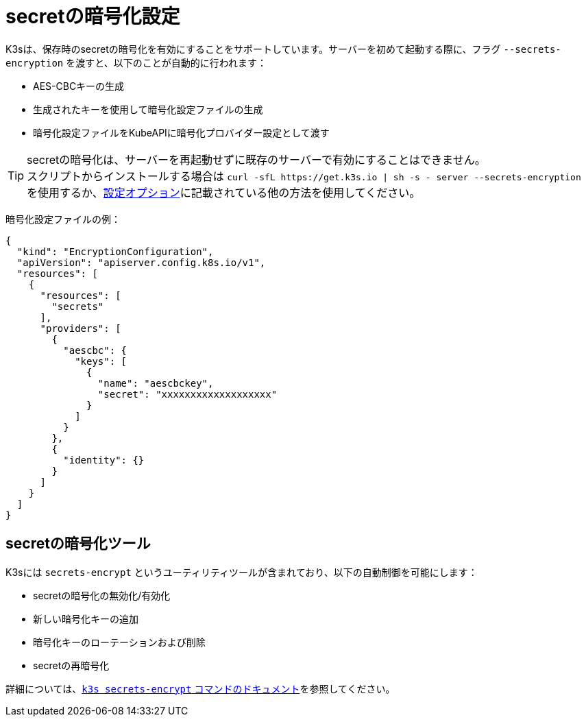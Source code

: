 = secretの暗号化設定

K3sは、保存時のsecretの暗号化を有効にすることをサポートしています。サーバーを初めて起動する際に、フラグ `--secrets-encryption` を渡すと、以下のことが自動的に行われます：

* AES-CBCキーの生成
* 生成されたキーを使用して暗号化設定ファイルの生成
* 暗号化設定ファイルをKubeAPIに暗号化プロバイダー設定として渡す

[TIP]
====

secretの暗号化は、サーバーを再起動せずに既存のサーバーで有効にすることはできません。 +
スクリプトからインストールする場合は `+curl -sfL https://get.k3s.io | sh -s - server --secrets-encryption+` を使用するか、xref:installation/configuration.adoc#_configuration_with_install_script[設定オプション]に記載されている他の方法を使用してください。
====


暗号化設定ファイルの例：

[,json]
----
{
  "kind": "EncryptionConfiguration",
  "apiVersion": "apiserver.config.k8s.io/v1",
  "resources": [
    {
      "resources": [
        "secrets"
      ],
      "providers": [
        {
          "aescbc": {
            "keys": [
              {
                "name": "aescbckey",
                "secret": "xxxxxxxxxxxxxxxxxxx"
              }
            ]
          }
        },
        {
          "identity": {}
        }
      ]
    }
  ]
}
----

== secretの暗号化ツール

K3sには `secrets-encrypt` というユーティリティツールが含まれており、以下の自動制御を可能にします：

* secretの暗号化の無効化/有効化
* 新しい暗号化キーの追加
* 暗号化キーのローテーションおよび削除
* secretの再暗号化

詳細については、xref:cli/secrets-encrypt.adoc[`k3s secrets-encrypt` コマンドのドキュメント]を参照してください。
